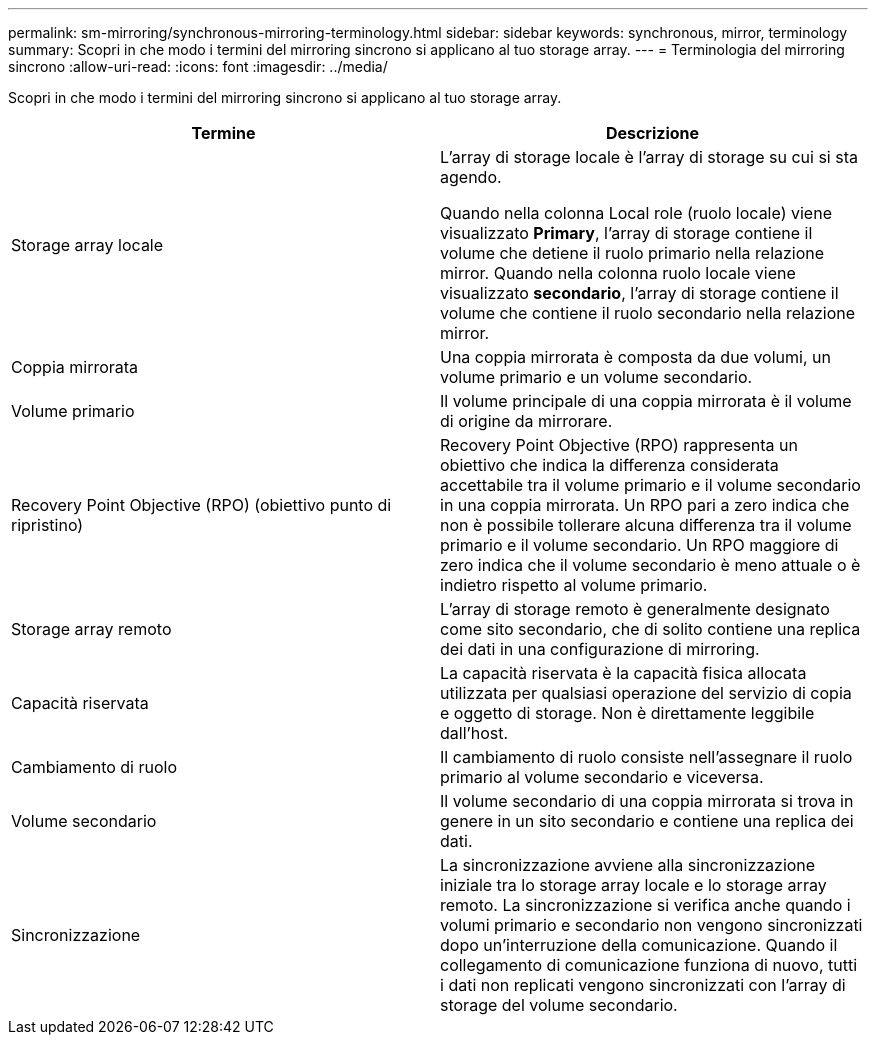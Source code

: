 ---
permalink: sm-mirroring/synchronous-mirroring-terminology.html 
sidebar: sidebar 
keywords: synchronous, mirror, terminology 
summary: Scopri in che modo i termini del mirroring sincrono si applicano al tuo storage array. 
---
= Terminologia del mirroring sincrono
:allow-uri-read: 
:icons: font
:imagesdir: ../media/


[role="lead"]
Scopri in che modo i termini del mirroring sincrono si applicano al tuo storage array.

|===
| Termine | Descrizione 


 a| 
Storage array locale
 a| 
L'array di storage locale è l'array di storage su cui si sta agendo.

Quando nella colonna Local role (ruolo locale) viene visualizzato *Primary*, l'array di storage contiene il volume che detiene il ruolo primario nella relazione mirror. Quando nella colonna ruolo locale viene visualizzato *secondario*, l'array di storage contiene il volume che contiene il ruolo secondario nella relazione mirror.



 a| 
Coppia mirrorata
 a| 
Una coppia mirrorata è composta da due volumi, un volume primario e un volume secondario.



 a| 
Volume primario
 a| 
Il volume principale di una coppia mirrorata è il volume di origine da mirrorare.



 a| 
Recovery Point Objective (RPO) (obiettivo punto di ripristino)
 a| 
Recovery Point Objective (RPO) rappresenta un obiettivo che indica la differenza considerata accettabile tra il volume primario e il volume secondario in una coppia mirrorata. Un RPO pari a zero indica che non è possibile tollerare alcuna differenza tra il volume primario e il volume secondario. Un RPO maggiore di zero indica che il volume secondario è meno attuale o è indietro rispetto al volume primario.



 a| 
Storage array remoto
 a| 
L'array di storage remoto è generalmente designato come sito secondario, che di solito contiene una replica dei dati in una configurazione di mirroring.



 a| 
Capacità riservata
 a| 
La capacità riservata è la capacità fisica allocata utilizzata per qualsiasi operazione del servizio di copia e oggetto di storage. Non è direttamente leggibile dall'host.



 a| 
Cambiamento di ruolo
 a| 
Il cambiamento di ruolo consiste nell'assegnare il ruolo primario al volume secondario e viceversa.



 a| 
Volume secondario
 a| 
Il volume secondario di una coppia mirrorata si trova in genere in un sito secondario e contiene una replica dei dati.



 a| 
Sincronizzazione
 a| 
La sincronizzazione avviene alla sincronizzazione iniziale tra lo storage array locale e lo storage array remoto. La sincronizzazione si verifica anche quando i volumi primario e secondario non vengono sincronizzati dopo un'interruzione della comunicazione. Quando il collegamento di comunicazione funziona di nuovo, tutti i dati non replicati vengono sincronizzati con l'array di storage del volume secondario.

|===